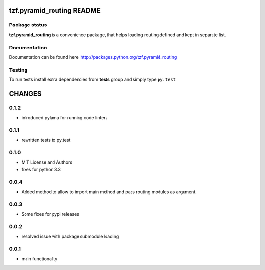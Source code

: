 ==========================
tzf.pyramid_routing README
==========================

.. image:: https://pypip.in/v/tzf.pyramid_routing/badge.png
    :target: https://pypi.python.org/pypi/tzf.pyramid_routing/
    :alt: Latest PyPI version

.. image:: https://pypip.in/d/tzf.pyramid_routing/badge.png
    :target: https://pypi.python.org/pypi/tzf.pyramid_routing/
    :alt: Number of PyPI downloads

.. image:: https://pypip.in/wheel/tzf.pyramid_routing/badge.png
    :target: https://pypi.python.org/pypi/tzf.pyramid_routing/
    :alt: Wheel Status

.. image:: https://pypip.in/egg/tzf.pyramid_routing/badge.png
    :target: https://pypi.python.org/pypi/tzf.pyramid_routing/
    :alt: Egg Status

.. image:: https://pypip.in/license/tzf.pyramid_routing/badge.png
    :target: https://pypi.python.org/pypi/tzf.pyramid_routing/
    :alt: License

Package status
--------------

.. image:: https://travis-ci.org/fizyk/pyramid_routing.png?branch=master
    :target: https://travis-ci.org/fizyk/pyramid_routing
    :alt: Tests

.. image:: https://coveralls.io/repos/fizyk/pyramid_routing/badge.png?branch=master
    :target: https://coveralls.io/r/fizyk/pyramid_routing?branch=master
    :alt: Coverage Status

.. image:: https://requires.io/github/fizyk/pyramid_routing/requirements.png?branch=master
   :target: https://requires.io/github/fizyk/pyramid_routing/requirements/?branch=master
   :alt: Requirements Status

**tzf.pyramid_routing** is a convenience package, that helps loading routing defined and kept in separate list.

Documentation
-------------

Documentation can be found here: http://packages.python.org/tzf.pyramid_routing

Testing
-------

To run tests install extra dependencies from **tests** group and simply type ``py.test``


=======
CHANGES
=======

0.1.2
-----
- introduced pylama for running code linters

0.1.1
-------
- rewritten tests to py.test

0.1.0
-----
- MIT License and Authors
- fixes for python 3.3

0.0.4
-----

- Added method to allow to import main method and pass routing modules as argument.

0.0.3
-----

- Some fixes for pypi releases

0.0.2
-----

- resolved issue with package submodule loading

0.0.1
-----

- main functionality


